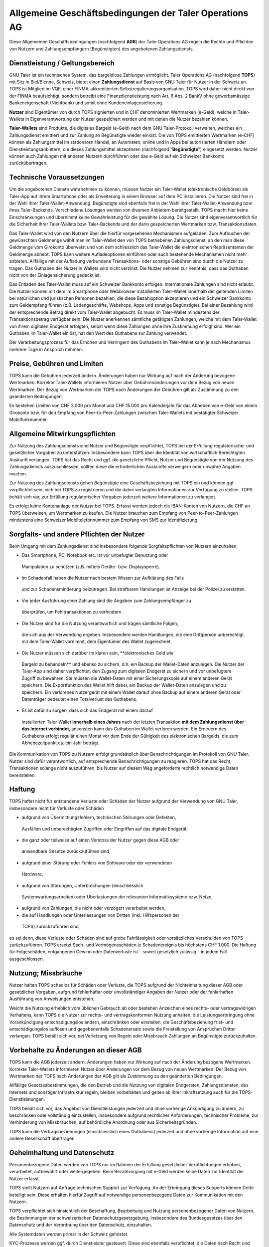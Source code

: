﻿Allgemeine Geschäftsbedingungen der Taler Operations AG
=======================================================

Diese Allgemeinen Geschäftsbedingungen (nachfolgend **AGB**) der Taler
Operations AG regeln die Rechte und Pflichten von Nutzern und
Zahlungsempfängern (Begünstigten) des angebotenen Zahlungsdiensts.


Dienstleistung / Geltungsbereich
--------------------------------

GNU Taler ist ein technisches System, das bargeldlose Zahlungen ermöglicht.
Taler Operations AG (nachfolgend **TOPS**) mit Sitz in Biel/Bienne, Schweiz,
bietet einen **Zahlungsdienst** auf Basis von GNU Taler für Nutzer in der
Schweiz an. TOPS ist Mitglied im VQF, einer FINMA-akkreditierten
Selbstregulierungsorganisation. TOPS wird daher nicht direkt von der FINMA
beaufsichtigt, sondern betreibt eine Finanzdienstleistung nach Art. 6 Abs. 2
BankV ohne gewerbsmässige Bankeneigenschaft (Nichtbank) und somit ohne
Kundeneinlagensicherung.

**Nutzer** sind Eigentümer von durch TOPS signierten und in CHF denominierten
Wertmarken (e-Geld), welche in Taler-Wallets in Eigenverantwortung der Nutzer
gespeichert werden und mit denen die Nutzer bezahlen können.

**Taler-Wallets** sind Produkte, die digitales Bargeld (e-Geld) nach dem GNU
Taler-Protokoll verwalten, welches ein Zahlungsdienst emittiert und zur
Zahlung an Begünstigte wieder einlöst. Die von TOPS emittierten Wertmarken
(e-CHF) können als Zahlungsmittel im stationären Handel, an Automaten, online
und in Apps bei autorisierten Händlern oder Dienstleistungsanbietern, die
dieses Zahlungsmittel akzeptieren (nachfolgend "**Begünstigte**") eingesetzt
werden. Nutzer können auch Zahlungen mit anderen Nutzern durchführen oder
das e-Geld auf ein Schweizer Bankkonto zurückübertragen.


Technische Voraussetzungen
--------------------------

Um die angebotenen Dienste wahrnehmen zu können, müssen Nutzer ein Taler-Wallet
(elektronische Geldbörse) als Taler-App auf ihrem Smartphone oder als
Erweiterung in einem Browser auf dem PC installieren. Die Nutzer sind frei in
der Wahl ihrer Taler-Wallet-Anwendung. Begünstigte sind ebenfalls frei in der
Wahl ihrer Taler-Wallet-Anwendung bzw. ihres Taler-Backends. Verschiedene
Lösungen werden von diversen Anbietern bereitgestellt. TOPS macht hier keine
Einschränkungen und übernimmt keine Gewährleistung für die gewählte Lösung. Die
Nutzer sind eigenverantwortlich für die Sicherheit ihrer Taler-Wallets bzw.
Taler-Backends und der darin gespeicherten Wertmarken bzw. Transaktionsdaten.

Das Taler-Wallet wird von den Nutzern über die hierfür vorgesehenen
Mechanismen aufgeladen. Zum Aufbuchen der gewünschten Geldmenge wählt man im
Taler-Wallet den von TOPS betriebenen Zahlungsdienst, an den man diese
Geldmenge vom Girokonto überweist und von dem schliesslich das Taler-Wallet die
elektronischen Repräsentanten der Geldmenge abhebt. TOPS kann weitere
Aufladeoptionen einführen oder auch bestehende Mechanismen nicht mehr anbieten.
Allfällige mit der Aufladung verbundene Transaktions- oder sonstige Gebühren
sind durch die Nutzer zu tragen. Das Guthaben der Nutzer in Wallets wird nicht
verzinst. Die Nutzer nehmen zur Kenntnis, dass das Guthaben nicht von der
Einlagensicherung gedeckt ist.

Das Entladen des Taler-Wallet muss auf ein Schweizer Bankkonto
erfolgen. Internationale Zahlungen sind nicht erlaubt. Die Nutzer können mit
dem im Smartphone oder Webbrowser installierten Taler-Wallet innerhalb der
geltenden Limiten bei natürlichen und juristischen Personen bezahlen, die
diese Bezahloption akzeptieren und ein Schweizer Bankkonto zum Geldempfang
führen (z.B. Ladengeschäfte, Webshops, Apps und sonstige Begünstigte). Bei
einer Bezahlung wird der entsprechende Betrag direkt vom Taler-Wallet
abgebucht. Es muss im Taler-Wallet mindestens der Transaktionsbetrag verfügbar
sein. Die Nutzer anerkennen sämtliche getätigten Zahlungen, welche mit dem
Taler-Wallet von ihrem digitalen Endgerät erfolgten, selbst wenn diese
Zahlungen ohne ihre Zustimmung erfolgt sind. Wer ein Guthaben im Taler-Wallet
einlöst, hat den Wert des Guthabens zur Zahlung verwendet.

Der Verarbeitungsprozess für das Erhöhen und Verringern des Guthabens im
Taler-Wallet kann je nach Mechanismus mehrere Tage in Anspruch nehmen.


Preise, Gebühren und Limiten
----------------------------

TOPS kann die Gebühren jederzeit ändern. Änderungen haben nur Wirkung auf nach
der Änderung bezogene Wertmarken. Korrekte Taler-Wallets informieren Nutzer
über Gebührenänderungen vor dem Bezug von neuen Wertmarken. Der Bezug von
Wertmarken der TOPS nach Änderungen der Gebühren gilt als Zustimmung zu den
geänderten Bedingungen.

Es bestehen Limiten von CHF 3.000 pro Monat und CHF 15.000 pro Kalenderjahr
für das Abheben von e-Geld von einem Girokonto bzw. für den Empfang von
Peer-to-Peer-Zahlungen zwischen Taler-Wallets mit bestätigter Schweizer
Mobilfunknummer.


Allgemeine Mitwirkungspflichten
-------------------------------

Zur Nutzung des Zahlungsdiensts sind Nutzer und Begünstigte verpflichtet, TOPS
bei der Erfüllung regulatorischer und gesetzlicher Vorgaben zu unterstützen.
Insbesondere kann TOPS über die Identität von wirtschaftlich Berechtigten
Auskunft verlangen. TOPS hat das Recht und ggf. die gesetzliche Pflicht,
Nutzer und Begünstigte von der Nutzung des Zahlungsdiensts auszuschliessen,
sollten diese die erforderlichen Auskünfte verweigern oder unwahre Angaben
machen.

Zur Nutzung des Zahlungsdiensts gehen *Begünstigte* eine Geschäftsbeziehung
mit TOPS ein und können ggf. verpflichtet sein, sich bei TOPS zu registrieren
und die dabei verlangten Informationen zur Verfügung zu stellen. TOPS behält
sich vor, zur Erfüllung regulatorischer Vorgaben jederzeit weitere
Informationen zu verlangen.

Es erfolgt keine Kontenanlage der *Nutzer* bei TOPS. Erfasst werden jedoch
die IBAN-Konten von Nutzern, die CHF an TOPS überweisen, um Wertmarken zu
kaufen. Die Nutzer brauchen zum Empfang von Peer-to-Peer-Zahlungen mindestens
eine Schweizer Mobiltelefonnummer zum Empfang von SMS zur Identifizierung.


Sorgfalts- und andere Pflichten der Nutzer
------------------------------------------

Beim Umgang mit dem Zahlungsdienst sind insbesondere folgende
Sorgfaltspflichten von Nutzern einzuhalten:

* Das Smartphone, PC, Notebook etc. ist vor unbefugter Benutzung oder
 Manipulation zu schützen (z.B. mittels Geräte- bzw. Displaysperre).
* Im Schadenfall haben die Nutzer nach bestem Wissen zur Aufklärung des Falls
 und zur Schadensminderung beizutragen. Bei strafbaren Handlungen ist Anzeige
 bei der Polizei zu erstatten.
* Vor jeder Ausführung einer Zahlung sind die Angaben zum Zahlungsempfänger zu
 überprüfen, um Fehltransaktionen zu verhindern.
* Die Nutzer sind für die Nutzung verantwortlich und tragen sämtliche Folgen,
 die sich aus der Verwendung ergeben. Insbesondere werden Handlungen, die
 eine Drittperson unberechtigt mit dem Taler-Wallet vornimmt, dem Eigentümer
 des Wallet zugerechnet.
* Die Nutzer müssen sich darüber im klaren sein, **elektronisches Geld wie
 Bargeld zu behandeln** und ebenso zu sichern, d.h. ein Backup der Wallet-Daten
 anzulegen. Die Nutzer der Taler-App sind daher verpflichtet, den Zugang zum
 digitalen Endgerät zu sichern und vor unbefugtem Zugriff zu bewahren. Sie
 müssen die Wallet-Daten mit einer Sicherungskopie auf einem anderen Gerät
 speichern. Die Exportfunktion des Wallet hilft dabei, ein Backup der
 Wallet-Daten anzulegen und zu speichern. Ein verlorenes Nutzergerät mit
 einem Wallet darauf ohne Backup auf einem anderen Gerät oder Datenträger
 bedeutet einen Totalverlust des Guthabens.
* Es ist dafür zu sorgen, dass sich das Endgerät mit einem darauf
 installierten Taler-Wallet **innerhalb eines Jahres** nach der letzten
 Transaktion **mit dem Zahlungsdienst über das Internet verbindet**, ansonsten
 kann das Guthaben im Wallet verloren werden. Ein Erneuern des Guthabens
 erfolgt regulär einen Monat vor dem Ende der Gültigkeit des elektronischen
 Bargelds, die zum Abhebezeitpunkt ca. ein Jahr beträgt.

Die Kommunikation von TOPS zu Nutzern erfolgt grundsätzlich über
Benachrichtigungen im Protokoll von GNU Taler. Nutzer sind dafür
verantwortlich, auf entsprechende Benachrichtigungen zu reagieren. TOPS hat
das Recht, Transaktionen solange nicht auszuführen, bis Nutzer auf diesem Weg
angeforderte rechtlich notwendige Daten bereitstellen.


Haftung
-------

TOPS haftet nicht für entstandene Verluste oder Schäden der Nutzer aufgrund
der Verwendung von GNU Taler, insbesondere nicht für Verluste oder Schäden

* aufgrund von Übermittlungsfehlern, technischen Störungen oder Defekten,
 Ausfällen und unberechtigten Zugriffen oder Eingriffen auf das digitale
 Endgerät,
* die ganz oder teilweise auf einen Verstoss der Nutzer gegen diese AGB oder
 anwendbare Gesetze zurückzuführen sind,
* aufgrund einer Störung oder Fehlers von Software oder der verwendeten
 Hardware,
* aufgrund von Störungen, Unterbrechungen (einschliesslich
 Systemwartungsarbeiten) oder Überlastungen der relevanten Informatiksysteme
 bzw. Netze,
* aufgrund von Zahlungen, die nicht oder verzögert verarbeitet werden,
* die auf Handlungen oder Unterlassungen von Dritten (inkl. Hilfspersonen der
 TOPS) zurückzuführen sind,

es sei denn, diese Verluste oder Schäden sind auf grobe Fahrlässigkeit oder
vorsätzliches Verschulden von TOPS zurückzuführen. TOPS ersetzt Sach- und
Vermögensschäden je Schadenereignis bis höchstens CHF 1.000. Die Haftung für
Folgeschäden, entgangenen Gewinn oder Datenverluste ist – soweit gesetzlich
zulässig – in jedem Fall ausgeschlossen.


Nutzung; Missbräuche
--------------------

Nutzer halten TOPS schadlos für Schäden oder Verluste, die TOPS aufgrund der
Nichteinhaltung dieser AGB oder gesetzlicher Vorgaben, aufgrund fehlerhafter
oder unvollständiger Angaben der Nutzer oder der fehlerhaften Ausführung von
Anweisungen entstehen.

Weicht die Nutzung erheblich vom üblichen Gebrauch ab oder bestehen Anzeichen
eines rechts- oder vertragswidrigen Verhaltens, kann TOPS die Nutzer zur
rechts- und vertragskonformen Nutzung anhalten, die Leistungserbringung ohne
Vorankündigung entschädigungslos ändern, einschränken oder einstellen, die
Geschäftsbeziehung frist- und entschädigungslos auflösen und gegebenenfalls
Schadenersatz sowie die Freistellung von Ansprüchen Dritter verlangen. TOPS
behält sich vor, bei Verletzung von Regeln oder Missbrauch Zahlungen an
Begünstigte zurückzuhalten.


Vorbehalte zu Änderungen an dieser AGB
--------------------------------------

TOPS kann die AGB jederzeit ändern. Änderungen haben nur Wirkung auf nach der
Änderung bezogene Wertmarken. Korrekte Taler-Wallets informieren Nutzer über
Änderungen vor dem Bezug von neuen Wertmarken. Der Bezug von Wertmarken der
TOPS nach Änderungen der AGB gilt als Zustimmung zu den geänderten
Bedingungen.

Allfällige Gesetzesbestimmungen, die den Betrieb und die Nutzung von digitalen
Endgeräten, Zahlungsdiensten, des Internets und sonstiger Infrastruktur
regeln, bleiben vorbehalten und gelten ab ihrer Inkraftsetzung auch für die
TOPS-Dienstleistungen.

TOPS behält sich vor, das Angebot von Dienstleistungen jederzeit und ohne
vorherige Ankündigung zu ändern, zu beschränken oder vollständig einzustellen,
insbesondere aufgrund rechtlicher Anforderungen, technischer Probleme, zur
Verhinderung von Missbräuchen, auf behördliche Anordnung oder aus
Sicherheitsgründen.

TOPS kann die Vertragsbeziehungen (einschliesslich eines Guthabens) jederzeit
und ohne vorherige Information auf eine andere Gesellschaft übertragen.


Geheimhaltung und Datenschutz
-----------------------------

Personenbezogene Daten werden von TOPS nur im Rahmen der Erfüllung
gesetzlicher Verpflichtungen erhoben, verarbeitet, aufbewahrt oder
weitergegeben. Beim Bezahlvorgang mit e-Geld werden keine Daten zur Identität
der Nutzer erfasst.

TOPS stellt Nutzern auf Anfrage technischen Support zur Verfügung. An der
Erbringung dieses Supports können Dritte beteiligt sein. Diese erhalten
hierfür Zugriff auf notwendige personenbezogene Daten zur Kommunikation mit
den Nutzern.

TOPS verpflichtet sich hinsichtlich der Beschaffung, Bearbeitung und Nutzung
personenbezogener Daten von Nutzern, die Bestimmungen der schweizerischen
Datenschutzgesetzgebung, insbesondere des Bundesgesetzes über den Datenschutz
und der Verordnung über den Datenschutz, einzuhalten.

Alle Systemdaten werden primär in der Schweiz gehostet.

KYC-Prozesse werden ggf. durch Dienstleister gesteuert. Diese sind ebenfalls
verpflichtet, die Daten nach Recht und Gesetz der Schweiz zu sichern. Die
eigentlichen Daten des Kernsystems werden auf verschlüsselten Festplatten
redundant (d.h. mit Backup) gespeichert und sind nur autorisiertem Personal
zugänglich. Autorisiertes Personal wird von TOPS einer Sicherheitsprüfung
unterzogen. Das gesamte Design des Zahlungsdiensts GNU Taler wurde strikt nach
den Grundsätzen "Privacy-by-Design” und "Privacy-by-Default” umgesetzt.

Weitere Informationen zu den Datenbearbeitungen finden sich in der
Datenschutzerklärung auf der Webseite der TOPS (www.taler-ops.ch).


Dauer und Kündigung
-------------------

Die Geschäftsbeziehung zwischen TOPS und Begünstigten (Händler, Betriebe,
Verkäufer und sonstige regelmässige Empfänger von Überweisungen des
Zahlungsdiensts an die begünstigten IBAN-Konten) wird auf eine unbestimmte
Dauer abgeschlossen. TOPS kann die Geschäftsbeziehung mit den Begünstigten
jederzeit - insbesondere in Missbrauchsfällen mit sofortiger Wirkung -
kündigen. Eine schriftliche Kündigung durch TOPS erfolgt an eine der zuletzt
bekanntgegebenen Adressen der Geschäftspartner (z.B. per E-Mail oder
Brief). Sollten für über 12 Monate keine Transaktionen an die Begünstigen
erfolgen, gilt die Geschäftsbeziehung als beendet.

Die Nutzer von Taler-Wallets können das Guthaben in diesen jederzeit an
Bankkonten in der Schweiz zurücküberweisen lassen und so das Guthaben
saldieren. Bei einer
Betriebsaufgabe des Zahlungsdiensts der TOPS werden die Nutzer über die
bevorstehende Einstellung des Zahlungsdiensts durch das Taler-Protokoll
informiert und von den Taler-Wallets aufgefordert, das bestehende Guthaben zu
saldieren. Nutzer, die diese Saldierung unterlassen, verlieren nach 3 Monaten
den Anspruch auf das danach noch bestehende Guthaben, welches in das Eigentum
der TOPS übergeht.


Anwendbares Recht und Gerichtsstand
-----------------------------------

Soweit gesetzlich zulässig unterstehen alle Rechtsbeziehungen zwischen TOPS
und Nutzern ausschliesslich dem materiellen schweizerischen Recht, unter
Ausschluss von Kollisionsrecht und unter Ausschluss von Staatsverträgen.

Unter dem Vorbehalt von entgegenstehenden zwingenden gesetzlichen
Bestimmungen ist Biel ausschliesslicher Gerichtsstand und Erfüllungsort. Für
Nutzer und Begünstigte mit einem Wohnsitz ausserhalb der Schweiz ist Biel
sodann auch Betreibungsort.
